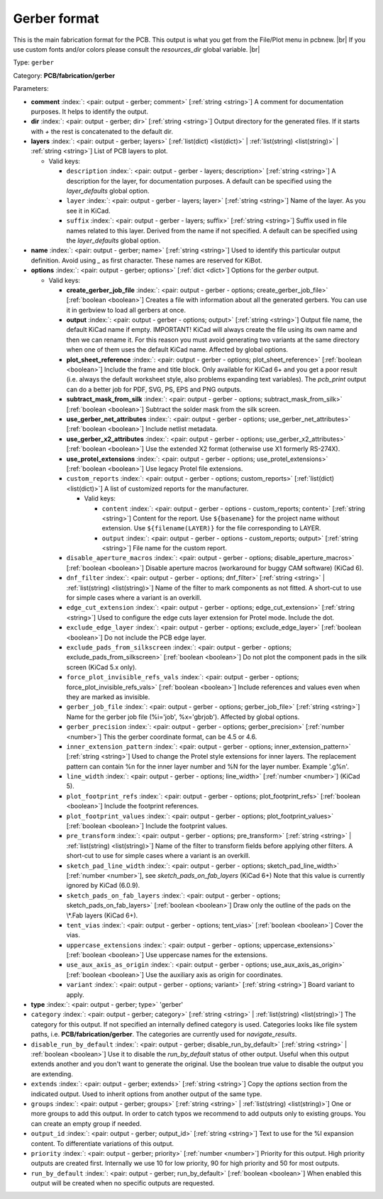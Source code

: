 .. Automatically generated by KiBot, please don't edit this file

.. index::
   pair: Gerber format; gerber

Gerber format
~~~~~~~~~~~~~

This is the main fabrication format for the PCB.
This output is what you get from the File/Plot menu in pcbnew. |br|
If you use custom fonts and/or colors please consult the `resources_dir` global variable. |br|

Type: ``gerber``

Category: **PCB/fabrication/gerber**

Parameters:

-  **comment** :index:`: <pair: output - gerber; comment>` [:ref:`string <string>`] A comment for documentation purposes. It helps to identify the output.
-  **dir** :index:`: <pair: output - gerber; dir>` [:ref:`string <string>`] Output directory for the generated files.
   If it starts with `+` the rest is concatenated to the default dir.
-  **layers** :index:`: <pair: output - gerber; layers>` [:ref:`list(dict) <list(dict)>` | :ref:`list(string) <list(string)>` | :ref:`string <string>`]
   List of PCB layers to plot.

   -  Valid keys:

      -  ``description`` :index:`: <pair: output - gerber - layers; description>` [:ref:`string <string>`] A description for the layer, for documentation purposes.
         A default can be specified using the `layer_defaults` global option.
      -  ``layer`` :index:`: <pair: output - gerber - layers; layer>` [:ref:`string <string>`] Name of the layer. As you see it in KiCad.
      -  ``suffix`` :index:`: <pair: output - gerber - layers; suffix>` [:ref:`string <string>`] Suffix used in file names related to this layer. Derived from the name if not specified.
         A default can be specified using the `layer_defaults` global option.

-  **name** :index:`: <pair: output - gerber; name>` [:ref:`string <string>`] Used to identify this particular output definition.
   Avoid using `_` as first character. These names are reserved for KiBot.
-  **options** :index:`: <pair: output - gerber; options>` [:ref:`dict <dict>`] Options for the `gerber` output.

   -  Valid keys:

      -  **create_gerber_job_file** :index:`: <pair: output - gerber - options; create_gerber_job_file>` [:ref:`boolean <boolean>`] Creates a file with information about all the generated gerbers.
         You can use it in gerbview to load all gerbers at once.
      -  **output** :index:`: <pair: output - gerber - options; output>` [:ref:`string <string>`] Output file name, the default KiCad name if empty.
         IMPORTANT! KiCad will always create the file using its own name and then we can rename it.
         For this reason you must avoid generating two variants at the same directory when one of
         them uses the default KiCad name. Affected by global options.
      -  **plot_sheet_reference** :index:`: <pair: output - gerber - options; plot_sheet_reference>` [:ref:`boolean <boolean>`] Include the frame and title block. Only available for KiCad 6+ and you get a poor result
         (i.e. always the default worksheet style, also problems expanding text variables).
         The `pcb_print` output can do a better job for PDF, SVG, PS, EPS and PNG outputs.
      -  **subtract_mask_from_silk** :index:`: <pair: output - gerber - options; subtract_mask_from_silk>` [:ref:`boolean <boolean>`] Subtract the solder mask from the silk screen.
      -  **use_gerber_net_attributes** :index:`: <pair: output - gerber - options; use_gerber_net_attributes>` [:ref:`boolean <boolean>`] Include netlist metadata.
      -  **use_gerber_x2_attributes** :index:`: <pair: output - gerber - options; use_gerber_x2_attributes>` [:ref:`boolean <boolean>`] Use the extended X2 format (otherwise use X1 formerly RS-274X).
      -  **use_protel_extensions** :index:`: <pair: output - gerber - options; use_protel_extensions>` [:ref:`boolean <boolean>`] Use legacy Protel file extensions.
      -  ``custom_reports`` :index:`: <pair: output - gerber - options; custom_reports>` [:ref:`list(dict) <list(dict)>`] A list of customized reports for the manufacturer.

         -  Valid keys:

            -  ``content`` :index:`: <pair: output - gerber - options - custom_reports; content>` [:ref:`string <string>`] Content for the report. Use ``${basename}`` for the project name without extension.
               Use ``${filename(LAYER)}`` for the file corresponding to LAYER.
            -  ``output`` :index:`: <pair: output - gerber - options - custom_reports; output>` [:ref:`string <string>`] File name for the custom report.

      -  ``disable_aperture_macros`` :index:`: <pair: output - gerber - options; disable_aperture_macros>` [:ref:`boolean <boolean>`] Disable aperture macros (workaround for buggy CAM software) (KiCad 6).
      -  ``dnf_filter`` :index:`: <pair: output - gerber - options; dnf_filter>` [:ref:`string <string>` | :ref:`list(string) <list(string)>`] Name of the filter to mark components as not fitted.
         A short-cut to use for simple cases where a variant is an overkill.

      -  ``edge_cut_extension`` :index:`: <pair: output - gerber - options; edge_cut_extension>` [:ref:`string <string>`] Used to configure the edge cuts layer extension for Protel mode. Include the dot.
      -  ``exclude_edge_layer`` :index:`: <pair: output - gerber - options; exclude_edge_layer>` [:ref:`boolean <boolean>`] Do not include the PCB edge layer.
      -  ``exclude_pads_from_silkscreen`` :index:`: <pair: output - gerber - options; exclude_pads_from_silkscreen>` [:ref:`boolean <boolean>`] Do not plot the component pads in the silk screen (KiCad 5.x only).
      -  ``force_plot_invisible_refs_vals`` :index:`: <pair: output - gerber - options; force_plot_invisible_refs_vals>` [:ref:`boolean <boolean>`] Include references and values even when they are marked as invisible.
      -  ``gerber_job_file`` :index:`: <pair: output - gerber - options; gerber_job_file>` [:ref:`string <string>`] Name for the gerber job file (%i='job', %x='gbrjob'). Affected by global options.
      -  ``gerber_precision`` :index:`: <pair: output - gerber - options; gerber_precision>` [:ref:`number <number>`] This the gerber coordinate format, can be 4.5 or 4.6.
      -  ``inner_extension_pattern`` :index:`: <pair: output - gerber - options; inner_extension_pattern>` [:ref:`string <string>`] Used to change the Protel style extensions for inner layers.
         The replacement pattern can contain %n for the inner layer number and %N for the layer number.
         Example '.g%n'.
      -  ``line_width`` :index:`: <pair: output - gerber - options; line_width>` [:ref:`number <number>`] (KiCad 5).
      -  ``plot_footprint_refs`` :index:`: <pair: output - gerber - options; plot_footprint_refs>` [:ref:`boolean <boolean>`] Include the footprint references.
      -  ``plot_footprint_values`` :index:`: <pair: output - gerber - options; plot_footprint_values>` [:ref:`boolean <boolean>`] Include the footprint values.
      -  ``pre_transform`` :index:`: <pair: output - gerber - options; pre_transform>` [:ref:`string <string>` | :ref:`list(string) <list(string)>`] Name of the filter to transform fields before applying other filters.
         A short-cut to use for simple cases where a variant is an overkill.

      -  ``sketch_pad_line_width`` :index:`: <pair: output - gerber - options; sketch_pad_line_width>` [:ref:`number <number>`], see `sketch_pads_on_fab_layers` (KiCad 6+)
         Note that this value is currently ignored by KiCad (6.0.9).
      -  ``sketch_pads_on_fab_layers`` :index:`: <pair: output - gerber - options; sketch_pads_on_fab_layers>` [:ref:`boolean <boolean>`] Draw only the outline of the pads on the \\*.Fab layers (KiCad 6+).
      -  ``tent_vias`` :index:`: <pair: output - gerber - options; tent_vias>` [:ref:`boolean <boolean>`] Cover the vias.
      -  ``uppercase_extensions`` :index:`: <pair: output - gerber - options; uppercase_extensions>` [:ref:`boolean <boolean>`] Use uppercase names for the extensions.
      -  ``use_aux_axis_as_origin`` :index:`: <pair: output - gerber - options; use_aux_axis_as_origin>` [:ref:`boolean <boolean>`] Use the auxiliary axis as origin for coordinates.
      -  ``variant`` :index:`: <pair: output - gerber - options; variant>` [:ref:`string <string>`] Board variant to apply.

-  **type** :index:`: <pair: output - gerber; type>` 'gerber'
-  ``category`` :index:`: <pair: output - gerber; category>` [:ref:`string <string>` | :ref:`list(string) <list(string)>`] The category for this output. If not specified an internally defined category is used.
   Categories looks like file system paths, i.e. **PCB/fabrication/gerber**.
   The categories are currently used for `navigate_results`.

-  ``disable_run_by_default`` :index:`: <pair: output - gerber; disable_run_by_default>` [:ref:`string <string>` | :ref:`boolean <boolean>`] Use it to disable the `run_by_default` status of other output.
   Useful when this output extends another and you don't want to generate the original.
   Use the boolean true value to disable the output you are extending.
-  ``extends`` :index:`: <pair: output - gerber; extends>` [:ref:`string <string>`] Copy the `options` section from the indicated output.
   Used to inherit options from another output of the same type.
-  ``groups`` :index:`: <pair: output - gerber; groups>` [:ref:`string <string>` | :ref:`list(string) <list(string)>`] One or more groups to add this output. In order to catch typos
   we recommend to add outputs only to existing groups. You can create an empty group if
   needed.

-  ``output_id`` :index:`: <pair: output - gerber; output_id>` [:ref:`string <string>`] Text to use for the %I expansion content. To differentiate variations of this output.
-  ``priority`` :index:`: <pair: output - gerber; priority>` [:ref:`number <number>`] Priority for this output. High priority outputs are created first.
   Internally we use 10 for low priority, 90 for high priority and 50 for most outputs.
-  ``run_by_default`` :index:`: <pair: output - gerber; run_by_default>` [:ref:`boolean <boolean>`] When enabled this output will be created when no specific outputs are requested.

